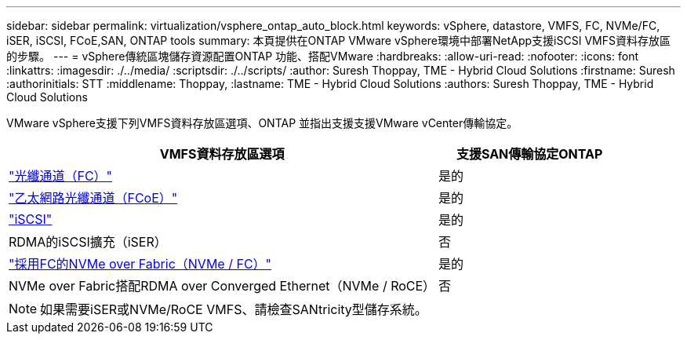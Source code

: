 ---
sidebar: sidebar 
permalink: virtualization/vsphere_ontap_auto_block.html 
keywords: vSphere, datastore, VMFS, FC, NVMe/FC, iSER, iSCSI, FCoE,SAN, ONTAP tools 
summary: 本頁提供在ONTAP VMware vSphere環境中部署NetApp支援iSCSI VMFS資料存放區的步驟。 
---
= vSphere傳統區塊儲存資源配置ONTAP 功能、搭配VMware
:hardbreaks:
:allow-uri-read: 
:nofooter: 
:icons: font
:linkattrs: 
:imagesdir: ./../media/
:scriptsdir: ./../scripts/
:author: Suresh Thoppay, TME - Hybrid Cloud Solutions
:firstname: Suresh
:authorinitials: STT
:middlename: Thoppay,
:lastname: TME - Hybrid Cloud Solutions
:authors: Suresh Thoppay, TME - Hybrid Cloud Solutions


[role="lead"]
VMware vSphere支援下列VMFS資料存放區選項、ONTAP 並指出支援支援VMware vCenter傳輸協定。

[cols="70%, 30%"]
|===
| VMFS資料存放區選項 | 支援SAN傳輸協定ONTAP 


 a| 
link:vsphere_ontap_auto_block_fc.html["光纖通道（FC）"]
| 是的 


 a| 
link:vsphere_ontap_auto_block_fcoe.html["乙太網路光纖通道（FCoE）"]
| 是的 


 a| 
link:vsphere_ontap_auto_block_iscsi.html["iSCSI"]
| 是的 


| RDMA的iSCSI擴充（iSER） | 否 


 a| 
link:vsphere_ontap_auto_block_nvmeof.html["採用FC的NVMe over Fabric（NVMe / FC）"]
| 是的 


| NVMe over Fabric搭配RDMA over Converged Ethernet（NVMe / RoCE） | 否 
|===

NOTE: 如果需要iSER或NVMe/RoCE VMFS、請檢查SANtricity型儲存系統。
